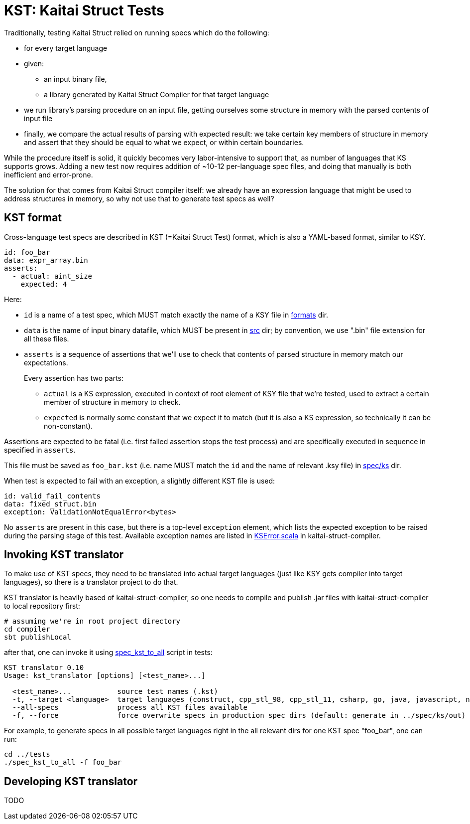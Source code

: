 = KST: Kaitai Struct Tests

Traditionally, testing Kaitai Struct relied on running specs which
do the following:

* for every target language
* given:
** an input binary file,
** a library generated by Kaitai Struct Compiler for that target
   language
* we run library's parsing procedure on an input file, getting
  ourselves some structure in memory with the parsed contents of input
  file
* finally, we compare the actual results of parsing with expected
  result: we take certain key members of structure in memory and
  assert that they should be equal to what we expect, or within
  certain boundaries.

While the procedure itself is solid, it quickly becomes very
labor-intensive to support that, as number of languages that KS
supports grows. Adding a new test now requires addition of ~10-12
per-language spec files, and doing that manually is both inefficient
and error-prone.

The solution for that comes from Kaitai Struct compiler itself: we
already have an expression language that might be used to address
structures in memory, so why not use that to generate test specs as
well?

== KST format

Cross-language test specs are described in KST (=Kaitai Struct Test)
format, which is also a YAML-based format, similar to KSY.

[source,yaml]
----
id: foo_bar
data: expr_array.bin
asserts:
  - actual: aint_size
    expected: 4
----

Here:

* `id` is a name of a test spec, which MUST match exactly the name of
  a KSY file in
  https://github.com/kaitai-io/kaitai_struct_tests/tree/master/formats[formats]
  dir.
* `data` is the name of input binary datafile, which MUST be present
  in
  https://github.com/kaitai-io/kaitai_struct_tests/tree/master/src[src]
  dir; by convention, we use ".bin" file extension for all these files.
* `asserts` is a sequence of assertions that we'll use to check that
  contents of parsed structure in memory match our expectations.
+
Every assertion has two parts:
+
** `actual` is a KS expression, executed in context of root element
   of KSY file that we're tested, used to extract a certain member of
   structure in memory to check.
** `expected` is normally some constant that we expect it to match
   (but it is also a KS expression, so technically it can be
   non-constant).

Assertions are expected to be fatal (i.e. first failed assertion stops
the test process) and are specifically executed in sequence in
specified in `asserts`.

This file must be saved as `foo_bar.kst` (i.e. name MUST match the
`id` and the name of relevant .ksy file) in
https://github.com/kaitai-io/kaitai_struct_tests/tree/master/spec/ks[spec/ks]
dir.

When test is expected to fail with an exception, a slightly different
KST file is used:

[source,yaml]
----
id: valid_fail_contents
data: fixed_struct.bin
exception: ValidationNotEqualError<bytes>
----

No `asserts` are present in this case, but there is a top-level
`exception` element, which lists the expected exception to be raised
during the parsing stage of this test. Available exception names are
listed in
https://github.com/kaitai-io/kaitai_struct_compiler/blob/master/shared/src/main/scala/io/kaitai/struct/datatype/KSError.scala[KSError.scala]
in kaitai-struct-compiler.

== Invoking KST translator

To make use of KST specs, they need to be translated into actual
target languages (just like KSY gets compiler into target languages),
so there is a translator project to do that.

KST translator is heavily based of kaitai-struct-compiler, so one
needs to compile and publish .jar files with kaitai-struct-compiler to
local repository first:

[source,shell]
----
# assuming we're in root project directory
cd compiler
sbt publishLocal
----

after that, one can invoke it using
https://github.com/kaitai-io/kaitai_struct_tests/blob/master/spec_kst_to_all[spec_kst_to_all]
script in tests:

----
KST translator 0.10
Usage: kst_translator [options] [<test_name>...]

  <test_name>...           source test names (.kst)
  -t, --target <language>  target languages (construct, cpp_stl_98, cpp_stl_11, csharp, go, java, javascript, nim, perl, php, python, ruby, rust, default: all)
  --all-specs              process all KST files available
  -f, --force              force overwrite specs in production spec dirs (default: generate in ../spec/ks/out)
----

For example, to generate specs in all possible target languages right
in the all relevant dirs for one KST spec "foo_bar", one can run:

[source,shell]
----
cd ../tests
./spec_kst_to_all -f foo_bar
----

== Developing KST translator

TODO

